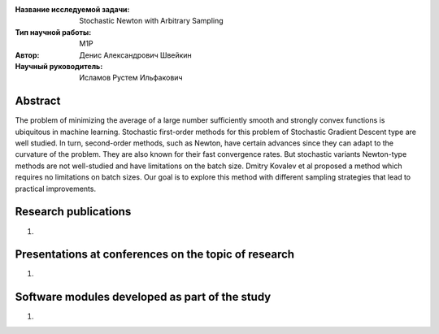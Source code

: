 |test| |codecov| |docs|

.. |test| image:: https://github.com/intsystems/ProjectTemplate/workflows/test/badge.svg
    :target: https://github.com/intsystems/ProjectTemplate/tree/master
    :alt: Test status
    
.. |codecov| image:: https://img.shields.io/codecov/c/github/intsystems/ProjectTemplate/master
    :target: https://app.codecov.io/gh/intsystems/ProjectTemplate
    :alt: Test coverage
    
.. |docs| image:: https://github.com/intsystems/ProjectTemplate/workflows/docs/badge.svg
    :target: https://intsystems.github.io/ProjectTemplate/
    :alt: Docs status


.. class:: center

    :Название исследуемой задачи: Stochastic Newton with Arbitrary Sampling
    :Тип научной работы: M1P
    :Автор: Денис Александрович Швейкин
    :Научный руководитель: Исламов Рустем Ильфакович
    
Abstract
========

The problem of minimizing the average of a large number sufficiently smooth and strongly convex functions is ubiquitous in machine learning. Stochastic first-order methods for this problem of Stochastic Gradient Descent type are well studied. In turn, second-order methods, such as Newton, have certain advances since they can adapt to the curvature of the problem. They are also known for their fast convergence rates. But stochastic variants Newton-type methods are not well-studied and have limitations on the batch size. Dmitry Kovalev et al proposed a method which requires no limitations on batch sizes. Our goal is to explore this method with different sampling strategies that lead to practical improvements.
	

Research publications
===============================
1. 

Presentations at conferences on the topic of research
================================================
1. 

Software modules developed as part of the study
======================================================
1.
